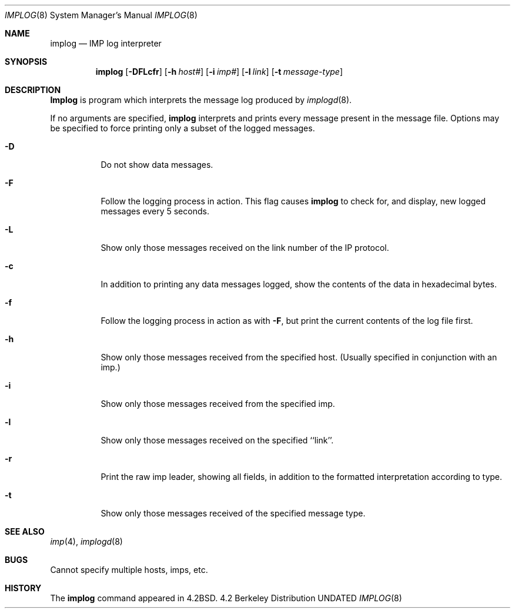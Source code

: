 .\" Copyright (c) 1983, 1991 The Regents of the University of California.
.\" All rights reserved.
.\"
.\" %sccs.include.redist.man%
.\"
.\"     @(#)implog.8	6.7 (Berkeley) 03/16/91
.\"
.Dd 
.Dt IMPLOG 8
.Os BSD 4.2
.Sh NAME
.Nm implog
.Nd
.Tn IMP
log interpreter
.Sh SYNOPSIS
.Nm implog
.Op Fl DFLcfr
.Op Fl h Ar host#
.Op Fl i Ar imp#
.Op Fl l Ar link
.Op Fl t Ar message-type
.Sh DESCRIPTION
.Nm Implog
is program which interprets the message log produced by
.Xr implogd 8 .
.Pp
If no arguments are specified, 
.Nm implog
interprets and prints every message present in the message file.
Options may be specified to force printing only a subset of the logged
messages.
.Bl -tag -width Ds
.It Fl D
Do not show data messages. 
.It Fl F
Follow the logging process in action.
This flag causes
.Nm implog
to check for, and display, new logged messages every 5 seconds.
.It Fl L
Show only those messages received on the link number of the
IP protocol.
.It Fl c
In addition to printing any data messages logged, show the
contents of the data in hexadecimal bytes.
.It Fl f
Follow the logging process in action as with
.Fl F ,
but print the current contents of the log file first.
.It Fl h
Show only those messages received from the specified host.
(Usually specified in conjunction with an imp.)
.It Fl i
Show only those messages received from the specified imp.
.It Fl l
Show only those messages received on the specified ``link''.
.It Fl r
Print the raw imp leader, showing all fields,
in addition to the formatted interpretation according to type.
.It Fl t
Show only those messages received of the specified message type.
.Sh SEE ALSO
.Xr imp 4 ,
.Xr implogd 8
.Sh BUGS
Cannot specify multiple hosts, imps, etc.
.Sh HISTORY
The
.Nm
command appeared in
.Bx 4.2 .
